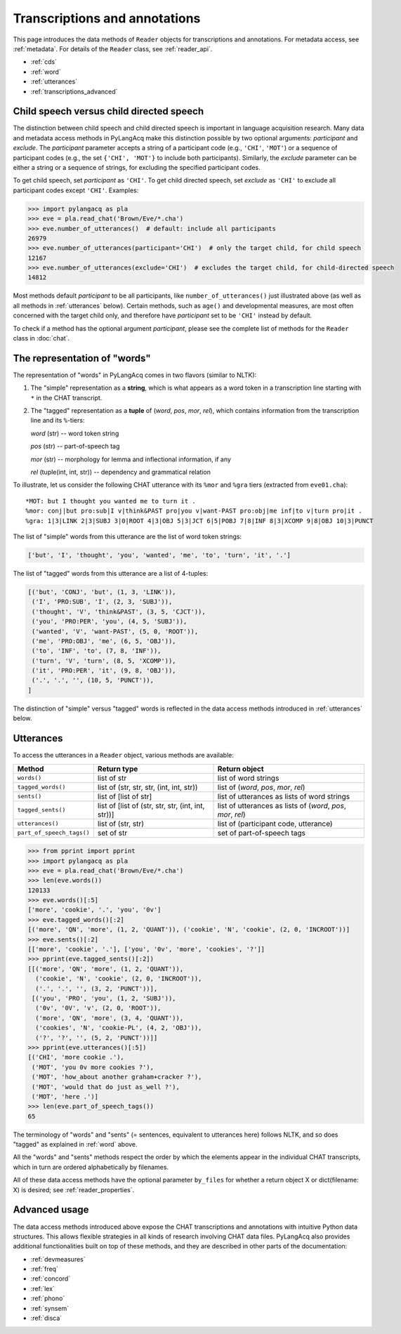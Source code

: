 .. _transcriptions:

Transcriptions and annotations
==============================

This page introduces the data methods of ``Reader`` objects for transcriptions
and annotations.
For metadata access, see :ref:`metadata`.
For details of the ``Reader`` class, see :ref:`reader_api`.

* :ref:`cds`
* :ref:`word`
* :ref:`utterances`
* :ref:`transcriptions_advanced`


.. _cds:

Child speech versus child directed speech
-----------------------------------------

The distinction between child speech and child directed speech is important in
language acquisition research. Many data and metadata access methods in
PyLangAcq make this distinction possible by two optional arguments:
*participant* and *exclude*.
The *participant* parameter accepts a string
of a participant code (e.g., ``'CHI'``, ``'MOT'``) or a sequence of
participant codes (e.g., the set ``{'CHI', 'MOT'}`` to include both
participants).
Similarly, the *exclude* parameter can be either a string or a sequence of
strings, for excluding the specified participant codes.

To get child speech, set *participant* as ``'CHI'``.
To get child directed speech, set *exclude* as ``'CHI'`` to
exclude all participant codes except ``'CHI'``. Examples:

.. code-block:: python

    >>> import pylangacq as pla
    >>> eve = pla.read_chat('Brown/Eve/*.cha')
    >>> eve.number_of_utterances()  # default: include all participants
    26979
    >>> eve.number_of_utterances(participant='CHI')  # only the target child, for child speech
    12167
    >>> eve.number_of_utterances(exclude='CHI')  # excludes the target child, for child-directed speech
    14812

Most methods default *participant* to be all participants, like
``number_of_utterances()`` just illustrated above
(as well as all methods in :ref:`utterances` below).
Certain methods, such as
``age()`` and developmental measures,
are most often concerned with the target child only, and therefore
have *participant* set to be ``'CHI'`` instead by default.

To check if a method has the optional argument *participant*,
please see the complete
list of methods for the ``Reader`` class in :doc:`chat`.

.. _word:

The representation of "words"
-----------------------------

The representation of "words" in PyLangAcq comes in two flavors
(similar to NLTK):

1. The "simple" representation as a **string**,
   which is what appears as a word token in a transcription line
   starting with ``*`` in the CHAT transcript.

2. The "tagged" representation as a **tuple** of (*word*, *pos*, *mor*, *rel*),
   which contains information from the transcription line and its ``%``-tiers:

   *word* (str) -- word token string

   *pos* (str) -- part-of-speech tag

   *mor* (str) -- morphology for lemma and inflectional information, if any

   *rel* (tuple(int, int, str)) -- dependency and grammatical relation

To illustrate, let us consider the following CHAT utterance with its ``%mor``
and ``%gra`` tiers (extracted from ``eve01.cha``)::

    *MOT: but I thought you wanted me to turn it .
    %mor: conj|but pro:sub|I v|think&PAST pro|you v|want-PAST pro:obj|me inf|to v|turn pro|it .
    %gra: 1|3|LINK 2|3|SUBJ 3|0|ROOT 4|3|OBJ 5|3|JCT 6|5|POBJ 7|8|INF 8|3|XCOMP 9|8|OBJ 10|3|PUNCT


The list of "simple" words from this utterance are the list of word token
strings:

.. code-block:: python

    ['but', 'I', 'thought', 'you', 'wanted', 'me', 'to', 'turn', 'it', '.']

The list of "tagged" words from this utterance are a list of 4-tuples:

.. code-block:: python

    [('but', 'CONJ', 'but', (1, 3, 'LINK')),
     ('I', 'PRO:SUB', 'I', (2, 3, 'SUBJ')),
     ('thought', 'V', 'think&PAST', (3, 5, 'CJCT')),
     ('you', 'PRO:PER', 'you', (4, 5, 'SUBJ')),
     ('wanted', 'V', 'want-PAST', (5, 0, 'ROOT')),
     ('me', 'PRO:OBJ', 'me', (6, 5, 'OBJ')),
     ('to', 'INF', 'to', (7, 8, 'INF')),
     ('turn', 'V', 'turn', (8, 5, 'XCOMP')),
     ('it', 'PRO:PER', 'it', (9, 8, 'OBJ')),
     ('.', '.', '', (10, 5, 'PUNCT')),
    ]

The distinction of "simple" versus "tagged" words is reflected in the data
access methods introduced in :ref:`utterances` below.


.. _utterances:

Utterances
----------

To access the utterances in a ``Reader`` object, various methods are available:

=========================  ==================================================  ============================================================
Method                     Return type                                         Return object
=========================  ==================================================  ============================================================
``words()``                list of str                                         list of word strings
``tagged_words()``         list of (str, str, str, (int, int, str))            list of (*word*, *pos*, *mor*, *rel*)
``sents()``                list of [list of str]                               list of utterances as lists of word strings
``tagged_sents()``         list of [list of (str, str, str, (int, int, str))]  list of utterances as lists of (*word*, *pos*, *mor*, *rel*)
``utterances()``           list of (str, str)                                  list of (participant code, utterance)
``part_of_speech_tags()``  set of str                                          set of part-of-speech tags
=========================  ==================================================  ============================================================

.. code-block:: python

    >>> from pprint import pprint
    >>> import pylangacq as pla
    >>> eve = pla.read_chat('Brown/Eve/*.cha')
    >>> len(eve.words())
    120133
    >>> eve.words()[:5]
    ['more', 'cookie', '.', 'you', '0v']
    >>> eve.tagged_words()[:2]
    [('more', 'QN', 'more', (1, 2, 'QUANT')), ('cookie', 'N', 'cookie', (2, 0, 'INCROOT'))]
    >>> eve.sents()[:2]
    [['more', 'cookie', '.'], ['you', '0v', 'more', 'cookies', '?']]
    >>> pprint(eve.tagged_sents()[:2])
    [[('more', 'QN', 'more', (1, 2, 'QUANT')),
      ('cookie', 'N', 'cookie', (2, 0, 'INCROOT')),
      ('.', '.', '', (3, 2, 'PUNCT'))],
     [('you', 'PRO', 'you', (1, 2, 'SUBJ')),
      ('0v', '0V', 'v', (2, 0, 'ROOT')),
      ('more', 'QN', 'more', (3, 4, 'QUANT')),
      ('cookies', 'N', 'cookie-PL', (4, 2, 'OBJ')),
      ('?', '?', '', (5, 2, 'PUNCT'))]]
    >>> pprint(eve.utterances()[:5])
    [('CHI', 'more cookie .'),
     ('MOT', 'you 0v more cookies ?'),
     ('MOT', 'how_about another graham+cracker ?'),
     ('MOT', 'would that do just as_well ?'),
     ('MOT', 'here .')]
    >>> len(eve.part_of_speech_tags())
    65

The terminology of "words" and "sents" (= sentences, equivalent to utterances
here) follows NLTK, and so does "tagged" as explained in :ref:`word` above.

All the "words" and "sents" methods respect the order by which the elements
appear in the individual CHAT transcripts, which in turn are ordered
alphabetically by filenames.

All of these data access methods have the optional parameter ``by_files`` for
whether a return object X or dict(filename: X) is desired;
see :ref:`reader_properties`.

.. _transcriptions_advanced:

Advanced usage
--------------

The data access methods introduced above expose the CHAT transcriptions and
annotations with intuitive Python data structures. This allows flexible
strategies in all kinds of research involving CHAT data files.
PyLangAcq also provides additional functionalities built on top of these
methods, and they are described in other parts of the
documentation:

* :ref:`devmeasures`
* :ref:`freq`
* :ref:`concord`
* :ref:`lex`
* :ref:`phono`
* :ref:`synsem`
* :ref:`disca`
